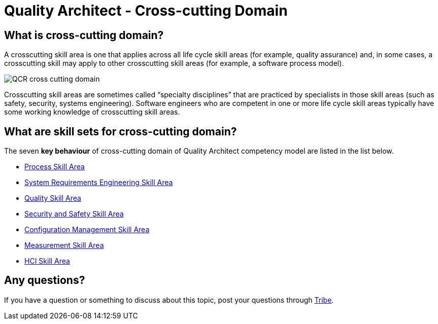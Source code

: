 = Quality Architect - Cross-cutting Domain

== What is cross-cutting domain?

A crosscutting skill area is one that applies across all life cycle skill areas (for example, quality assurance) and, in some cases, a crosscutting skill may apply to other crosscutting skill areas (for example, a software process model). 

image::./images-cross-cutting-domain/QCR-cross-cutting-domain.png[align="center"]

Crosscutting skill areas are sometimes called “specialty disciplines” that are practiced by specialists in those skill areas (such as safety, security, systems engineering). Software engineers who are competent in one or more life cycle skill areas typically have some working knowledge of crosscutting skill areas.

== What are skill sets for cross-cutting domain?

The seven *key behaviour* of cross-cutting domain of Quality Architect competency model are listed in the list below.

* link:./Process-Skill-Area.adoc[Process Skill Area]
* link:./System-Requirements-Engineering-Skill-Area.adoc[System Requirements Engineering Skill Area]
* link:./Quality-Skill-Area.adoc[Quality Skill Area]
* link:./Security-and-Safety-Skill-Area.adoc[Security and Safety Skill Area]
* link:./Configuration-Management-Skill-Area.adoc[Configuration Management Skill Area]
* link:./Measurement-Skill-Area.adoc[Measurement Skill Area]
* link:./HCI-Skill-Area.adoc[HCI Skill Area]

== Any questions?

If you have a question or something to discuss about this topic, post your questions through link:https://alterra.tribe.so/[Tribe].